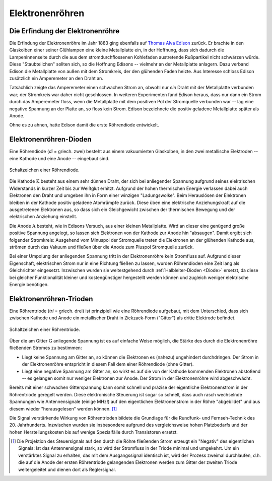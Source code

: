 .. _Elektronenröhre:

Elektronenröhren
----------------


Die Erfindung der Elektronenröhre
^^^^^^^^^^^^^^^^^^^^^^^^^^^^^^^^^

Die Erfindung der Elektronenröhre im Jahr 1883 ging ebenfalls auf `Thomas Alva
Edison <https://de.wikipedia.org/wiki/Thomas_Alva_Edison>`_ zurück. Er brachte in
den Glaskolben einer seiner Glühlampen eine kleine Metallplatte ein, in der
Hoffnung, dass sich dadurch die Lampeninnenseite durch die aus dem
stromdurchflossenen Kohlefaden austretende Rußpartikel nicht schwärzen würde.
Diese "Staubteilchen" sollten sich, so die Hoffnung Edisons -- vielmehr an der
Metallplatte anlagern. Dazu verband Edison die Metallplatte von außen mit dem
Stromkreis, der den glühenden Faden heizte. Aus Interesse schloss Edison
zusätzlich ein Amperemeter an den Draht an.

.. pic

Tatsächlich zeigte das Amperemeter einen schwachen Strom an, obwohl nur *ein*
Draht mit der Metallplatte verbunden war; der Stromkreis war daher nicht
geschlossen. In weiteren Experimenten fand Edison heraus, dass nur dann ein
Strom durch das Amperemeter floss, wenn die Metallplatte mit dem positiven Pol
der Stromquelle verbunden war -- lag eine negative Spannung an der Platte an, so
floss kein Strom. Edison bezeichnete die positiv geladene Metallplatte später
als Anode.

Ohne es zu ahnen, hatte Edison damit die erste Röhrendiode entwickelt.

.. _Röhrendiode:

Elektronenröhren-Dioden
^^^^^^^^^^^^^^^^^^^^^^^

Eine Röhrendiode (*di* = griech. zwei) besteht aus einem vakuumierten
Glaskolben, in den zwei metallische Elektroden -- eine Kathode und eine Anode --
eingebaut sind.


.. figure::
    ../pics/bauteile/schaltzeichen-roehrendiode.png
    :name: fig-schaltzeichen-röhrendiode
    :alt:  fig-schaltzeichen-röhrendiode
    :align: center
    :width: 30%

    Schaltzeichen einer Röhrendiode.

    .. only:: html

        :download:`SVG: Schaltzeichen Röhrendiode
        <../pics/bauteile/schaltzeichen-roehrendiode.svg>`

Die Kathode :math:`\mathrm{K}` besteht aus einem sehr dünnen Draht, der sich bei
anliegender Spannung aufgrund seines elektrischen Widerstands in kurzer Zeit bis
zur Weißglut erhitzt. Aufgrund der hohen thermischen Energie verlassen dabei
auch Elektronen den Draht und umgeben ihn in Form einer winzigen "Ladungswolke".
Beim Herauslösen der Elektronen bleiben in der Kathode positiv geladene
Atomrümpfe zurück. Diese üben eine elektrische Anziehungskraft auf die
ausgetretenen Elektronen aus, so dass sich ein Gleichgewicht zwischen der
thermischen Bewegung und der elektrischen Anziehung einstellt.

.. pic Elektronenroehre PK89

Die Anode :math:`\mathrm{A}` besteht, wie in Edisons Versuch, aus einer kleinen Metallplatte.
Wird an dieser eine genügend große positive Spannung angelegt, so lassen sich
Elektronen von der Kathode zur Anode hin "absaugen". Damit ergibt sich folgender
Stromkreis: Ausgehend vom Minuspol der Stromquelle treten die Elektronen an der
glühenden Kathode aus, strömen durch das Vakuum und fließen über die Anode zum
Pluspol Stromquelle zurück.

Bei einer Umpolung der anliegenden Spannung tritt in der Elektronenröhre kein
Stromfluss auf. Aufgrund dieser Eigenschaft, elektrischen Strom nur in eine
Richtung fließen zu lassen, wurden Röhrendioden eine Zeit lang als Gleichrichter
eingesetzt. Inzwischen wurden sie weitestgehend durch :ref:`Halbleiter-Dioden
<Diode>` ersetzt, da diese bei gleicher Funktionalität kleiner und
kostengünstiger hergestellt werden können und zugleich weniger elektrische
Energie benötigen.

.. Verbesserung durch John Fleming ... Anoden-Zylinder umgibt Kathode. Z: WW13


.. _Röhrentriode:

Elektronenröhren-Trioden
^^^^^^^^^^^^^^^^^^^^^^^^

Eine Röhrentriode (*tri* = griech. drei) ist prinzipiell wie eine Röhrendiode
aufgebaut, mit dem Unterschied, dass sich zwischen Kathode und Anode ein
metallischer Draht in Zickzack-Form ("Gitter") als dritte Elektrode befindet.

.. figure::
    ../pics/bauteile/schaltzeichen-roehrentriode.png
    :name: fig-schaltzeichen-röhrentriode
    :alt:  fig-schaltzeichen-röhrentriode
    :align: center
    :width: 30%

    Schaltzeichen einer Röhrentriode.

    .. only:: html

        :download:`SVG: Schaltzeichen Röhrentriode
        <../pics/bauteile/schaltzeichen-roehrentriode.svg>`


.. lee de forest.

Über die am Gitter :math:`\mathrm{G}` anliegende Spannung ist es auf einfache
Weise möglich, die Stärke des durch die Elektronenröhre fließenden Stromes zu
bestimmen:

* Liegt keine Spannung am Gitter an, so können die Elektronen es (nahezu)
  ungehindert durchdringen. Der Strom in der Elektronenröhre entspricht in
  diesem Fall dem einer Röhrendiode (ohne Gitter).
* Liegt eine negative Spannung am Gitter an, so wirkt es auf die von der Kathode
  kommenden Elektronen abstoßend -- es gelangen somit nur weniger Elektronen zur
  Anode. Der Strom in der Elektronenröhre wird abgeschwächt.


Bereits mit einer schwachen Gitterspannung kann somit schnell und präzise der
eigentliche Elektronenstrom in der Röhrentriode geregelt werden. Diese
elektronische Steuerung ist sogar so schnell, dass auch rasch wechselnde
Spannungen wie Antennensignale (einige MHz!) auf den eigentlichen
Elektronenstrom in der Röhre "abgebildet" und aus diesem wieder "herausgelesen"
werden können. [#]_

Die Signal verstärkende Wirkung von Röhrentrioden bildete die Grundlage für die
Rundfunk- und Fernseh-Technik des 20. Jahrhunderts. Inzwischen wurden sie
insbesondere aufgrund des vergleichsweise hohen Platzbedarfs und der hohen
Herstellungskosten bis auf wenige Spezialfälle durch Transistoren ersetzt.

.. raw:: html

    <hr />

.. only:: html

    .. rubric:: Anmerkungen:

.. [#]  Die Projektion des Steuersignals auf den durch die Röhre fließenden
        Strom erzeugt ein "Negativ" des eigentlichen Signals: Ist das
        Antennensignal stark, so wird der Stromfluss in der Triode minimal und
        umgekehrt. Um ein verstärktes Signal zu erhalten, das mit dem
        Ausgangssignal identisch ist, wird der Prozess zweimal durchlaufen, d.h.
        die auf die Anode der ersten Röhrentriode gelangenden Elektronen werden
        zum Gitter der zweiten Triode weitergeleitet und dienen dort als
        Reglersignal.

..
    Braunsche Roehre PK104; Elektronenstrahl, der auf Leuchtschicht eines
    Leuchtschirms trifft.
